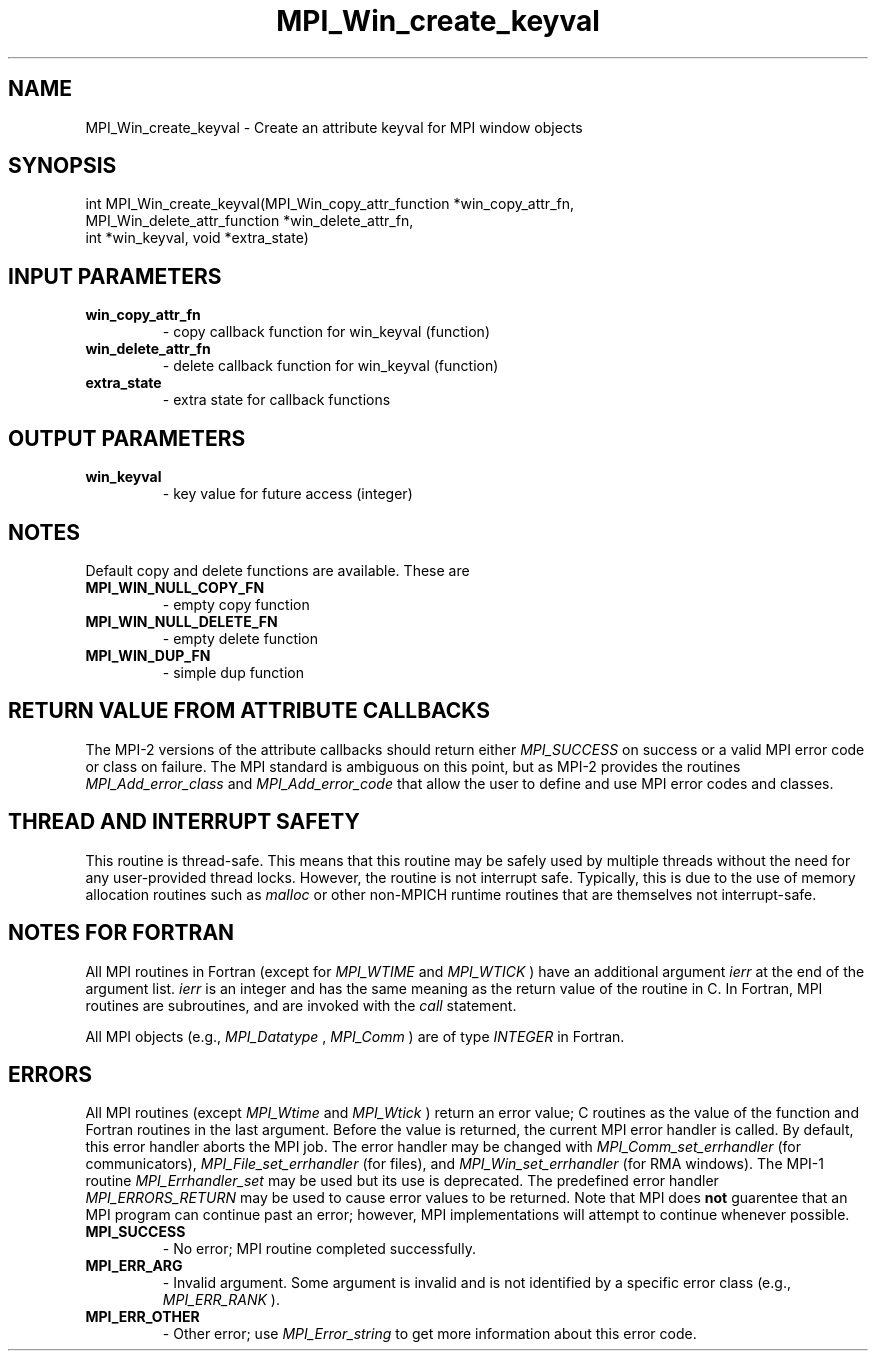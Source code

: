 .TH MPI_Win_create_keyval 3 "2/20/2015" " " "MPI"
.SH NAME
MPI_Win_create_keyval \-  Create an attribute keyval for MPI window objects 
.SH SYNOPSIS
.nf
int MPI_Win_create_keyval(MPI_Win_copy_attr_function *win_copy_attr_fn, 
                        MPI_Win_delete_attr_function *win_delete_attr_fn, 
                        int *win_keyval, void *extra_state)
.fi
.SH INPUT PARAMETERS
.PD 0
.TP
.B win_copy_attr_fn 
- copy callback function for win_keyval (function) 
.PD 1
.PD 0
.TP
.B win_delete_attr_fn 
- delete callback function for win_keyval (function) 
.PD 1
.PD 0
.TP
.B extra_state 
- extra state for callback functions 
.PD 1

.SH OUTPUT PARAMETERS
.PD 0
.TP
.B win_keyval 
- key value for future access (integer) 
.PD 1

.SH NOTES
Default copy and delete functions are available.  These are
.PD 0
.TP
.B MPI_WIN_NULL_COPY_FN   
- empty copy function
.PD 1
.PD 0
.TP
.B MPI_WIN_NULL_DELETE_FN 
- empty delete function
.PD 1
.PD 0
.TP
.B MPI_WIN_DUP_FN         
- simple dup function
.PD 1


.SH RETURN VALUE FROM ATTRIBUTE CALLBACKS
The MPI-2 versions of the attribute callbacks should return either
.I MPI_SUCCESS
on success or a valid MPI error code or class on failure.
The MPI standard is ambiguous on this point, but as MPI-2 provides
the routines 
.I MPI_Add_error_class
and 
.I MPI_Add_error_code
that allow the
user to define and use MPI error codes and classes.

.SH THREAD AND INTERRUPT SAFETY

This routine is thread-safe.  This means that this routine may be
safely used by multiple threads without the need for any user-provided
thread locks.  However, the routine is not interrupt safe.  Typically,
this is due to the use of memory allocation routines such as 
.I malloc
or other non-MPICH runtime routines that are themselves not interrupt-safe.

.SH NOTES FOR FORTRAN
All MPI routines in Fortran (except for 
.I MPI_WTIME
and 
.I MPI_WTICK
) have
an additional argument 
.I ierr
at the end of the argument list.  
.I ierr
is an integer and has the same meaning as the return value of the routine
in C.  In Fortran, MPI routines are subroutines, and are invoked with the
.I call
statement.

All MPI objects (e.g., 
.I MPI_Datatype
, 
.I MPI_Comm
) are of type 
.I INTEGER
in Fortran.

.SH ERRORS

All MPI routines (except 
.I MPI_Wtime
and 
.I MPI_Wtick
) return an error value;
C routines as the value of the function and Fortran routines in the last
argument.  Before the value is returned, the current MPI error handler is
called.  By default, this error handler aborts the MPI job.  The error handler
may be changed with 
.I MPI_Comm_set_errhandler
(for communicators),
.I MPI_File_set_errhandler
(for files), and 
.I MPI_Win_set_errhandler
(for
RMA windows).  The MPI-1 routine 
.I MPI_Errhandler_set
may be used but
its use is deprecated.  The predefined error handler
.I MPI_ERRORS_RETURN
may be used to cause error values to be returned.
Note that MPI does 
.B not
guarentee that an MPI program can continue past
an error; however, MPI implementations will attempt to continue whenever
possible.

.PD 0
.TP
.B MPI_SUCCESS 
- No error; MPI routine completed successfully.
.PD 1
.PD 0
.TP
.B MPI_ERR_ARG 
- Invalid argument.  Some argument is invalid and is not
identified by a specific error class (e.g., 
.I MPI_ERR_RANK
).
.PD 1
.PD 0
.TP
.B MPI_ERR_OTHER 
- Other error; use 
.I MPI_Error_string
to get more information
about this error code. 
.PD 1
